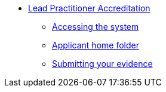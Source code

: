 //* xref:elearn:ROOT:index.adoc[e-Learning platforms]
//** xref:elearn:mahara:index.adoc[e-Portfolio]
* xref:lpa24public:ROOT:index.adoc[Lead Practitioner Accreditation]
** xref:lpa24public:ROOT:accessing-lpa-system.adoc[Accessing the system]
** xref:lpa24public:ROOT:applicant-home-folder.adoc[Applicant home folder]
** xref:lpa24public:ROOT:submit-your-evidence.adoc[Submitting your evidence]